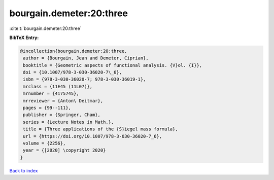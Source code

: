 bourgain.demeter:20:three
=========================

:cite:t:`bourgain.demeter:20:three`

**BibTeX Entry:**

.. code-block:: bibtex

   @incollection{bourgain.demeter:20:three,
    author = {Bourgain, Jean and Demeter, Ciprian},
    booktitle = {Geometric aspects of functional analysis. {V}ol. {I}},
    doi = {10.1007/978-3-030-36020-7\_6},
    isbn = {978-3-030-36020-7; 978-3-030-36019-1},
    mrclass = {11E45 (11L07)},
    mrnumber = {4175745},
    mrreviewer = {Anton\ Deitmar},
    pages = {99--111},
    publisher = {Springer, Cham},
    series = {Lecture Notes in Math.},
    title = {Three applications of the {S}iegel mass formula},
    url = {https://doi.org/10.1007/978-3-030-36020-7_6},
    volume = {2256},
    year = {[2020] \copyright 2020}
   }

`Back to index <../By-Cite-Keys.rst>`_
